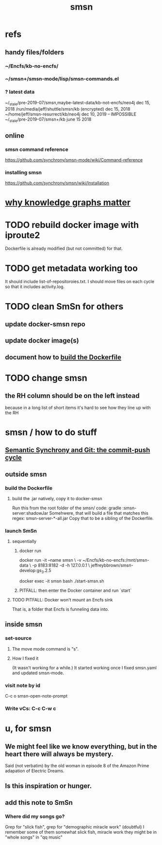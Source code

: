 :PROPERTIES:
:ID:       55dae027-0053-4557-ba7e-2a36ef679cb4
:ROAM_ALIASES: SmSn "Semantic Synchrony (software)"
:END:
#+TITLE: smsn
* refs
** handy files/folders
*** ~/Encfs/kb-no-encfs/
*** ~/smsn+/smsn-mode/lisp/smsn-commands.el
*** ? latest data
 ~/_stale/pre-2019-07/smsn,maybe-latest-data/kb-not-encfs/neo4j
   dec 15, 2018
 /run/media/jeff/shuttle/smsn/kb
   (encrypted)
   dec 15, 2018
 ~/home/jeff/smsn-resurrect/kb/neo4j
   dec 10, 2019 -- IMPOSSIBLE
 ~/_stale/pre-2019-07/smsn+/kb
   june 15 2018
** online
*** smsn command reference
    https://github.com/synchrony/smsn-mode/wiki/Command-reference
*** installing smsn
    https://github.com/synchrony/smsn/wiki/Installation
* [[id:667bf4ea-d99d-41bb-98a9-368a86877e3e][why knowledge graphs matter]]
* TODO rebuild docker image with iproute2
Dockerfile is already modified (but not committed) for that.
* TODO get metadata working too
It should include list-of-repositoroies.txt.
I should move files on each cycle so that it includes activity.log.
* TODO clean SmSn for others
** update docker-smsn repo
** update docker image(s)
** document how to [[id:ba1a3e6f-0407-4004-8aa0-7333b0673b42][build the Dockerfile]]
* TODO change smsn
** the RH column should be on the left instead
because in a long list of short items it's hard to see how they line up with the RH
* smsn / how to do stuff
** [[id:ef82d33a-a1dd-40bc-bab4-2621fc4249c8][Semantic Synchrony and Git: the commit-push cycle]]
** outside smsn
*** build the Dockerfile
    :PROPERTIES:
    :ID:       ba1a3e6f-0407-4004-8aa0-7333b0673b42
    :END:
**** build the .jar natively, copy it to docker-smsn
  Run this from the root folder of the smsn/ code:
    gradle :smsn-server:shadowJar
  Somehwere, that will build a file that matches this regex:
    smsn-server-*-all.jar
  Copy that to be a sibling of the Dockerfile.
*** launch SmSn
**** sequentially
***** docker run
      docker run -it --name smsn \
        -v ~/Encfs/kb-no-encfs:/mnt/smsn-data \
        -p 8183:8182 -d -h 127.0.0.1 \
        jeffreybbrown/smsn-develop:gs_3.2.5

      docker exec -it smsn bash
      ./start-smsn.sh
***** PITFALL: then enter the Docker container and run `start`
**** TODO PITFALL: Docker won't mount an Encfs sink
    :PROPERTIES:
    :ID:       8ed67ee7-e7ec-453d-a40e-283105c7fe8f
    :END:
That is, a folder that Encfs is funneling data into.
** inside smsn
*** set-source
**** The move mode command is "s".
**** How I fixed it
 (It wasn't working for a while.)
 It started working once I fixed smsn.yaml and updated smsn-mode.
*** visit note by id
    C-c o
    smsn-open-note-prompt
*** Write vCs: C-c C-w c
* u, for smsn
** We might feel like we know everything, but in the heart there will always be mystery.
   Said (not verbatim) by the old woman in episode 8 of the Amazon Prime adapation of Electric Dreams.
** Is this inspiration or hunger.
** add this note to SmSn
*** Where did my songs go?
    Grep for "slick fish",
    grep for "demographic miracle work" (doubtful)
    I remember some of them somewhat
      slick fish, miracle work
    they might be in "whole songs" in "qq music"
